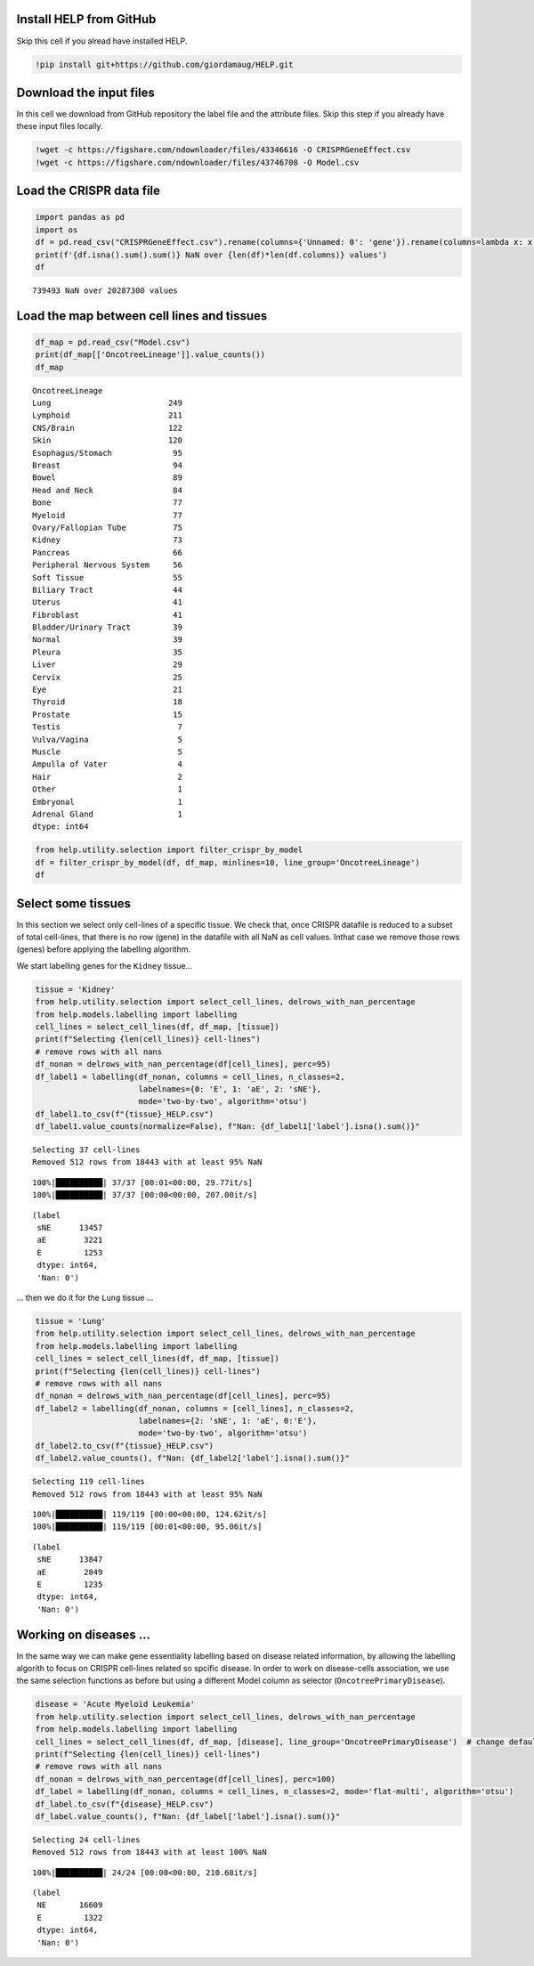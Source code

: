 Install HELP from GitHub
========================

Skip this cell if you alread have installed HELP.

.. code:: ipython3

    !pip install git+https://github.com/giordamaug/HELP.git

Download the input files
========================

In this cell we download from GitHub repository the label file and the
attribute files. Skip this step if you already have these input files
locally.

.. code:: ipython3

    !wget -c https://figshare.com/ndownloader/files/43346616 -O CRISPRGeneEffect.csv
    !wget -c https://figshare.com/ndownloader/files/43746708 -O Model.csv

Load the CRISPR data file
=========================

.. code:: ipython3

    import pandas as pd
    import os
    df = pd.read_csv("CRISPRGeneEffect.csv").rename(columns={'Unnamed: 0': 'gene'}).rename(columns=lambda x: x.split(' ')[0]).set_index('gene').T
    print(f'{df.isna().sum().sum()} NaN over {len(df)*len(df.columns)} values')
    df


.. parsed-literal::

    739493 NaN over 20287300 values




.. raw:: html

    
      <div id="df-96b856ba-40cd-4f40-bc51-de98c98cb478" class="colab-df-container">
        <div>
    <style scoped>
        .dataframe tbody tr th:only-of-type {
            vertical-align: middle;
        }
    
        .dataframe tbody tr th {
            vertical-align: top;
        }
    
        .dataframe thead th {
            text-align: right;
        }
    </style>
    <table border="1" class="dataframe">
      <thead>
        <tr style="text-align: right;">
          <th>gene</th>
          <th>ACH-000001</th>
          <th>ACH-000004</th>
          <th>ACH-000005</th>
          <th>ACH-000007</th>
          <th>ACH-000009</th>
          <th>ACH-000011</th>
          <th>ACH-000012</th>
          <th>ACH-000013</th>
          <th>ACH-000015</th>
          <th>ACH-000017</th>
          <th>...</th>
          <th>ACH-002693</th>
          <th>ACH-002710</th>
          <th>ACH-002785</th>
          <th>ACH-002799</th>
          <th>ACH-002800</th>
          <th>ACH-002834</th>
          <th>ACH-002847</th>
          <th>ACH-002922</th>
          <th>ACH-002925</th>
          <th>ACH-002926</th>
        </tr>
      </thead>
      <tbody>
        <tr>
          <th>A1BG</th>
          <td>-0.122637</td>
          <td>0.019756</td>
          <td>-0.107208</td>
          <td>-0.031027</td>
          <td>0.008888</td>
          <td>0.022670</td>
          <td>-0.096631</td>
          <td>0.049811</td>
          <td>-0.099040</td>
          <td>-0.044896</td>
          <td>...</td>
          <td>-0.072582</td>
          <td>-0.033722</td>
          <td>-0.053881</td>
          <td>-0.060617</td>
          <td>0.025795</td>
          <td>-0.055721</td>
          <td>-0.009973</td>
          <td>-0.025991</td>
          <td>-0.127639</td>
          <td>-0.068666</td>
        </tr>
        <tr>
          <th>A1CF</th>
          <td>0.025881</td>
          <td>-0.083640</td>
          <td>-0.023211</td>
          <td>-0.137850</td>
          <td>-0.146566</td>
          <td>-0.057743</td>
          <td>-0.024440</td>
          <td>-0.158811</td>
          <td>-0.070409</td>
          <td>-0.115830</td>
          <td>...</td>
          <td>-0.237311</td>
          <td>-0.108704</td>
          <td>-0.114864</td>
          <td>-0.042591</td>
          <td>-0.132627</td>
          <td>-0.121228</td>
          <td>-0.119813</td>
          <td>-0.007706</td>
          <td>-0.040705</td>
          <td>-0.107530</td>
        </tr>
        <tr>
          <th>A2M</th>
          <td>0.034217</td>
          <td>-0.060118</td>
          <td>0.200204</td>
          <td>0.067704</td>
          <td>0.084471</td>
          <td>0.079679</td>
          <td>0.041922</td>
          <td>-0.003968</td>
          <td>-0.029389</td>
          <td>0.024537</td>
          <td>...</td>
          <td>-0.065940</td>
          <td>0.079277</td>
          <td>0.069333</td>
          <td>0.030989</td>
          <td>0.249826</td>
          <td>0.072790</td>
          <td>0.044097</td>
          <td>-0.038468</td>
          <td>0.134556</td>
          <td>0.067806</td>
        </tr>
        <tr>
          <th>A2ML1</th>
          <td>-0.128082</td>
          <td>-0.027417</td>
          <td>0.116039</td>
          <td>0.107988</td>
          <td>0.089419</td>
          <td>0.227512</td>
          <td>0.039121</td>
          <td>0.034778</td>
          <td>0.084594</td>
          <td>-0.003710</td>
          <td>...</td>
          <td>0.101541</td>
          <td>0.038977</td>
          <td>0.066599</td>
          <td>0.043809</td>
          <td>0.064657</td>
          <td>0.021916</td>
          <td>0.041358</td>
          <td>0.236576</td>
          <td>-0.047984</td>
          <td>0.112071</td>
        </tr>
        <tr>
          <th>A3GALT2</th>
          <td>-0.031285</td>
          <td>-0.036116</td>
          <td>-0.172227</td>
          <td>0.007992</td>
          <td>0.065109</td>
          <td>-0.130448</td>
          <td>0.028947</td>
          <td>-0.120875</td>
          <td>-0.052288</td>
          <td>-0.336776</td>
          <td>...</td>
          <td>0.005374</td>
          <td>-0.144070</td>
          <td>-0.256227</td>
          <td>-0.116473</td>
          <td>-0.294305</td>
          <td>-0.221940</td>
          <td>-0.146565</td>
          <td>-0.239690</td>
          <td>-0.116114</td>
          <td>-0.149897</td>
        </tr>
        <tr>
          <th>...</th>
          <td>...</td>
          <td>...</td>
          <td>...</td>
          <td>...</td>
          <td>...</td>
          <td>...</td>
          <td>...</td>
          <td>...</td>
          <td>...</td>
          <td>...</td>
          <td>...</td>
          <td>...</td>
          <td>...</td>
          <td>...</td>
          <td>...</td>
          <td>...</td>
          <td>...</td>
          <td>...</td>
          <td>...</td>
          <td>...</td>
          <td>...</td>
        </tr>
        <tr>
          <th>ZYG11A</th>
          <td>-0.289724</td>
          <td>0.032983</td>
          <td>-0.201273</td>
          <td>-0.100344</td>
          <td>-0.112703</td>
          <td>0.013401</td>
          <td>0.005124</td>
          <td>-0.089180</td>
          <td>-0.005409</td>
          <td>-0.070396</td>
          <td>...</td>
          <td>-0.296880</td>
          <td>-0.084936</td>
          <td>-0.128569</td>
          <td>-0.110504</td>
          <td>-0.087171</td>
          <td>0.024959</td>
          <td>-0.119911</td>
          <td>-0.079342</td>
          <td>-0.043555</td>
          <td>-0.045115</td>
        </tr>
        <tr>
          <th>ZYG11B</th>
          <td>-0.062972</td>
          <td>-0.410392</td>
          <td>-0.178877</td>
          <td>-0.462160</td>
          <td>-0.598698</td>
          <td>-0.296421</td>
          <td>-0.131949</td>
          <td>-0.145737</td>
          <td>-0.216393</td>
          <td>-0.257916</td>
          <td>...</td>
          <td>-0.332415</td>
          <td>-0.193408</td>
          <td>-0.327408</td>
          <td>-0.257879</td>
          <td>-0.349111</td>
          <td>0.015259</td>
          <td>-0.289412</td>
          <td>-0.347484</td>
          <td>-0.335270</td>
          <td>-0.307900</td>
        </tr>
        <tr>
          <th>ZYX</th>
          <td>0.074180</td>
          <td>0.113156</td>
          <td>-0.055349</td>
          <td>-0.001555</td>
          <td>0.095877</td>
          <td>0.067705</td>
          <td>-0.109147</td>
          <td>-0.034886</td>
          <td>-0.137350</td>
          <td>0.029457</td>
          <td>...</td>
          <td>-0.005090</td>
          <td>-0.218960</td>
          <td>-0.053033</td>
          <td>-0.041612</td>
          <td>-0.057478</td>
          <td>-0.306562</td>
          <td>-0.195097</td>
          <td>-0.085302</td>
          <td>-0.208063</td>
          <td>0.070671</td>
        </tr>
        <tr>
          <th>ZZEF1</th>
          <td>0.111244</td>
          <td>0.234388</td>
          <td>-0.002161</td>
          <td>-0.325964</td>
          <td>-0.026742</td>
          <td>-0.232453</td>
          <td>-0.164482</td>
          <td>-0.175850</td>
          <td>-0.168087</td>
          <td>-0.284838</td>
          <td>...</td>
          <td>-0.188751</td>
          <td>-0.120449</td>
          <td>-0.267081</td>
          <td>0.006148</td>
          <td>-0.189602</td>
          <td>-0.148368</td>
          <td>-0.206400</td>
          <td>-0.095965</td>
          <td>-0.094741</td>
          <td>-0.187813</td>
        </tr>
        <tr>
          <th>ZZZ3</th>
          <td>-0.467908</td>
          <td>-0.088306</td>
          <td>-0.186842</td>
          <td>-0.486660</td>
          <td>-0.320759</td>
          <td>-0.347234</td>
          <td>-0.277397</td>
          <td>-0.519586</td>
          <td>-0.282338</td>
          <td>-0.247634</td>
          <td>...</td>
          <td>-0.239991</td>
          <td>-0.311396</td>
          <td>-0.202158</td>
          <td>-0.195154</td>
          <td>-0.107107</td>
          <td>-0.579576</td>
          <td>-0.486525</td>
          <td>-0.346272</td>
          <td>-0.222404</td>
          <td>-0.452143</td>
        </tr>
      </tbody>
    </table>
    <p>18443 rows × 1100 columns</p>
    </div>
        <div class="colab-df-buttons">
    
      <div class="colab-df-container">
        <button class="colab-df-convert" onclick="convertToInteractive('df-96b856ba-40cd-4f40-bc51-de98c98cb478')"
                title="Convert this dataframe to an interactive table."
                style="display:none;">
    
      <svg xmlns="http://www.w3.org/2000/svg" height="24px" viewBox="0 -960 960 960">
        <path d="M120-120v-720h720v720H120Zm60-500h600v-160H180v160Zm220 220h160v-160H400v160Zm0 220h160v-160H400v160ZM180-400h160v-160H180v160Zm440 0h160v-160H620v160ZM180-180h160v-160H180v160Zm440 0h160v-160H620v160Z"/>
      </svg>
        </button>
    
      <style>
        .colab-df-container {
          display:flex;
          gap: 12px;
        }
    
        .colab-df-convert {
          background-color: #E8F0FE;
          border: none;
          border-radius: 50%;
          cursor: pointer;
          display: none;
          fill: #1967D2;
          height: 32px;
          padding: 0 0 0 0;
          width: 32px;
        }
    
        .colab-df-convert:hover {
          background-color: #E2EBFA;
          box-shadow: 0px 1px 2px rgba(60, 64, 67, 0.3), 0px 1px 3px 1px rgba(60, 64, 67, 0.15);
          fill: #174EA6;
        }
    
        .colab-df-buttons div {
          margin-bottom: 4px;
        }
    
        [theme=dark] .colab-df-convert {
          background-color: #3B4455;
          fill: #D2E3FC;
        }
    
        [theme=dark] .colab-df-convert:hover {
          background-color: #434B5C;
          box-shadow: 0px 1px 3px 1px rgba(0, 0, 0, 0.15);
          filter: drop-shadow(0px 1px 2px rgba(0, 0, 0, 0.3));
          fill: #FFFFFF;
        }
      </style>
    
        <script>
          const buttonEl =
            document.querySelector('#df-96b856ba-40cd-4f40-bc51-de98c98cb478 button.colab-df-convert');
          buttonEl.style.display =
            google.colab.kernel.accessAllowed ? 'block' : 'none';
    
          async function convertToInteractive(key) {
            const element = document.querySelector('#df-96b856ba-40cd-4f40-bc51-de98c98cb478');
            const dataTable =
              await google.colab.kernel.invokeFunction('convertToInteractive',
                                                        [key], {});
            if (!dataTable) return;
    
            const docLinkHtml = 'Like what you see? Visit the ' +
              '<a target="_blank" href=https://colab.research.google.com/notebooks/data_table.ipynb>data table notebook</a>'
              + ' to learn more about interactive tables.';
            element.innerHTML = '';
            dataTable['output_type'] = 'display_data';
            await google.colab.output.renderOutput(dataTable, element);
            const docLink = document.createElement('div');
            docLink.innerHTML = docLinkHtml;
            element.appendChild(docLink);
          }
        </script>
      </div>
    
    
    <div id="df-b52dc1c1-fcd9-4c6a-9d88-ee520a73c63f">
      <button class="colab-df-quickchart" onclick="quickchart('df-b52dc1c1-fcd9-4c6a-9d88-ee520a73c63f')"
                title="Suggest charts"
                style="display:none;">
    
    <svg xmlns="http://www.w3.org/2000/svg" height="24px"viewBox="0 0 24 24"
         width="24px">
        <g>
            <path d="M19 3H5c-1.1 0-2 .9-2 2v14c0 1.1.9 2 2 2h14c1.1 0 2-.9 2-2V5c0-1.1-.9-2-2-2zM9 17H7v-7h2v7zm4 0h-2V7h2v10zm4 0h-2v-4h2v4z"/>
        </g>
    </svg>
      </button>
    
    <style>
      .colab-df-quickchart {
          --bg-color: #E8F0FE;
          --fill-color: #1967D2;
          --hover-bg-color: #E2EBFA;
          --hover-fill-color: #174EA6;
          --disabled-fill-color: #AAA;
          --disabled-bg-color: #DDD;
      }
    
      [theme=dark] .colab-df-quickchart {
          --bg-color: #3B4455;
          --fill-color: #D2E3FC;
          --hover-bg-color: #434B5C;
          --hover-fill-color: #FFFFFF;
          --disabled-bg-color: #3B4455;
          --disabled-fill-color: #666;
      }
    
      .colab-df-quickchart {
        background-color: var(--bg-color);
        border: none;
        border-radius: 50%;
        cursor: pointer;
        display: none;
        fill: var(--fill-color);
        height: 32px;
        padding: 0;
        width: 32px;
      }
    
      .colab-df-quickchart:hover {
        background-color: var(--hover-bg-color);
        box-shadow: 0 1px 2px rgba(60, 64, 67, 0.3), 0 1px 3px 1px rgba(60, 64, 67, 0.15);
        fill: var(--button-hover-fill-color);
      }
    
      .colab-df-quickchart-complete:disabled,
      .colab-df-quickchart-complete:disabled:hover {
        background-color: var(--disabled-bg-color);
        fill: var(--disabled-fill-color);
        box-shadow: none;
      }
    
      .colab-df-spinner {
        border: 2px solid var(--fill-color);
        border-color: transparent;
        border-bottom-color: var(--fill-color);
        animation:
          spin 1s steps(1) infinite;
      }
    
      @keyframes spin {
        0% {
          border-color: transparent;
          border-bottom-color: var(--fill-color);
          border-left-color: var(--fill-color);
        }
        20% {
          border-color: transparent;
          border-left-color: var(--fill-color);
          border-top-color: var(--fill-color);
        }
        30% {
          border-color: transparent;
          border-left-color: var(--fill-color);
          border-top-color: var(--fill-color);
          border-right-color: var(--fill-color);
        }
        40% {
          border-color: transparent;
          border-right-color: var(--fill-color);
          border-top-color: var(--fill-color);
        }
        60% {
          border-color: transparent;
          border-right-color: var(--fill-color);
        }
        80% {
          border-color: transparent;
          border-right-color: var(--fill-color);
          border-bottom-color: var(--fill-color);
        }
        90% {
          border-color: transparent;
          border-bottom-color: var(--fill-color);
        }
      }
    </style>
    
      <script>
        async function quickchart(key) {
          const quickchartButtonEl =
            document.querySelector('#' + key + ' button');
          quickchartButtonEl.disabled = true;  // To prevent multiple clicks.
          quickchartButtonEl.classList.add('colab-df-spinner');
          try {
            const charts = await google.colab.kernel.invokeFunction(
                'suggestCharts', [key], {});
          } catch (error) {
            console.error('Error during call to suggestCharts:', error);
          }
          quickchartButtonEl.classList.remove('colab-df-spinner');
          quickchartButtonEl.classList.add('colab-df-quickchart-complete');
        }
        (() => {
          let quickchartButtonEl =
            document.querySelector('#df-b52dc1c1-fcd9-4c6a-9d88-ee520a73c63f button');
          quickchartButtonEl.style.display =
            google.colab.kernel.accessAllowed ? 'block' : 'none';
        })();
      </script>
    </div>
        </div>
      </div>




Load the map between cell lines and tissues
===========================================

.. code:: ipython3

    df_map = pd.read_csv("Model.csv")
    print(df_map[['OncotreeLineage']].value_counts())
    df_map


.. parsed-literal::

    OncotreeLineage          
    Lung                         249
    Lymphoid                     211
    CNS/Brain                    122
    Skin                         120
    Esophagus/Stomach             95
    Breast                        94
    Bowel                         89
    Head and Neck                 84
    Bone                          77
    Myeloid                       77
    Ovary/Fallopian Tube          75
    Kidney                        73
    Pancreas                      66
    Peripheral Nervous System     56
    Soft Tissue                   55
    Biliary Tract                 44
    Uterus                        41
    Fibroblast                    41
    Bladder/Urinary Tract         39
    Normal                        39
    Pleura                        35
    Liver                         29
    Cervix                        25
    Eye                           21
    Thyroid                       18
    Prostate                      15
    Testis                         7
    Vulva/Vagina                   5
    Muscle                         5
    Ampulla of Vater               4
    Hair                           2
    Other                          1
    Embryonal                      1
    Adrenal Gland                  1
    dtype: int64




.. raw:: html

    
      <div id="df-364386d7-22ea-4946-a637-2f766cb60b07" class="colab-df-container">
        <div>
    <style scoped>
        .dataframe tbody tr th:only-of-type {
            vertical-align: middle;
        }
    
        .dataframe tbody tr th {
            vertical-align: top;
        }
    
        .dataframe thead th {
            text-align: right;
        }
    </style>
    <table border="1" class="dataframe">
      <thead>
        <tr style="text-align: right;">
          <th></th>
          <th>ModelID</th>
          <th>PatientID</th>
          <th>CellLineName</th>
          <th>StrippedCellLineName</th>
          <th>DepmapModelType</th>
          <th>OncotreeLineage</th>
          <th>OncotreePrimaryDisease</th>
          <th>OncotreeSubtype</th>
          <th>OncotreeCode</th>
          <th>LegacyMolecularSubtype</th>
          <th>...</th>
          <th>TissueOrigin</th>
          <th>CCLEName</th>
          <th>CatalogNumber</th>
          <th>PlateCoating</th>
          <th>ModelDerivationMaterial</th>
          <th>PublicComments</th>
          <th>WTSIMasterCellID</th>
          <th>SangerModelID</th>
          <th>COSMICID</th>
          <th>LegacySubSubtype</th>
        </tr>
      </thead>
      <tbody>
        <tr>
          <th>0</th>
          <td>ACH-000001</td>
          <td>PT-gj46wT</td>
          <td>NIH:OVCAR-3</td>
          <td>NIHOVCAR3</td>
          <td>HGSOC</td>
          <td>Ovary/Fallopian Tube</td>
          <td>Ovarian Epithelial Tumor</td>
          <td>High-Grade Serous Ovarian Cancer</td>
          <td>HGSOC</td>
          <td>NaN</td>
          <td>...</td>
          <td>NaN</td>
          <td>NIHOVCAR3_OVARY</td>
          <td>HTB-71</td>
          <td>None</td>
          <td>NaN</td>
          <td>NaN</td>
          <td>2201.0</td>
          <td>SIDM00105</td>
          <td>905933.0</td>
          <td>high_grade_serous</td>
        </tr>
        <tr>
          <th>1</th>
          <td>ACH-000002</td>
          <td>PT-5qa3uk</td>
          <td>HL-60</td>
          <td>HL60</td>
          <td>AML</td>
          <td>Myeloid</td>
          <td>Acute Myeloid Leukemia</td>
          <td>Acute Myeloid Leukemia</td>
          <td>AML</td>
          <td>NaN</td>
          <td>...</td>
          <td>NaN</td>
          <td>HL60_HAEMATOPOIETIC_AND_LYMPHOID_TISSUE</td>
          <td>CCL-240</td>
          <td>None</td>
          <td>NaN</td>
          <td>NaN</td>
          <td>55.0</td>
          <td>SIDM00829</td>
          <td>905938.0</td>
          <td>M3</td>
        </tr>
        <tr>
          <th>2</th>
          <td>ACH-000003</td>
          <td>PT-puKIyc</td>
          <td>CACO2</td>
          <td>CACO2</td>
          <td>COAD</td>
          <td>Bowel</td>
          <td>Colorectal Adenocarcinoma</td>
          <td>Colon Adenocarcinoma</td>
          <td>COAD</td>
          <td>NaN</td>
          <td>...</td>
          <td>NaN</td>
          <td>CACO2_LARGE_INTESTINE</td>
          <td>HTB-37</td>
          <td>None</td>
          <td>NaN</td>
          <td>NaN</td>
          <td>NaN</td>
          <td>SIDM00891</td>
          <td>NaN</td>
          <td>NaN</td>
        </tr>
        <tr>
          <th>3</th>
          <td>ACH-000004</td>
          <td>PT-q4K2cp</td>
          <td>HEL</td>
          <td>HEL</td>
          <td>AML</td>
          <td>Myeloid</td>
          <td>Acute Myeloid Leukemia</td>
          <td>Acute Myeloid Leukemia</td>
          <td>AML</td>
          <td>NaN</td>
          <td>...</td>
          <td>NaN</td>
          <td>HEL_HAEMATOPOIETIC_AND_LYMPHOID_TISSUE</td>
          <td>ACC 11</td>
          <td>None</td>
          <td>NaN</td>
          <td>NaN</td>
          <td>783.0</td>
          <td>SIDM00594</td>
          <td>907053.0</td>
          <td>M6</td>
        </tr>
        <tr>
          <th>4</th>
          <td>ACH-000005</td>
          <td>PT-q4K2cp</td>
          <td>HEL 92.1.7</td>
          <td>HEL9217</td>
          <td>AML</td>
          <td>Myeloid</td>
          <td>Acute Myeloid Leukemia</td>
          <td>Acute Myeloid Leukemia</td>
          <td>AML</td>
          <td>NaN</td>
          <td>...</td>
          <td>NaN</td>
          <td>HEL9217_HAEMATOPOIETIC_AND_LYMPHOID_TISSUE</td>
          <td>HEL9217</td>
          <td>None</td>
          <td>NaN</td>
          <td>NaN</td>
          <td>NaN</td>
          <td>SIDM00593</td>
          <td>NaN</td>
          <td>M6</td>
        </tr>
        <tr>
          <th>...</th>
          <td>...</td>
          <td>...</td>
          <td>...</td>
          <td>...</td>
          <td>...</td>
          <td>...</td>
          <td>...</td>
          <td>...</td>
          <td>...</td>
          <td>...</td>
          <td>...</td>
          <td>...</td>
          <td>...</td>
          <td>...</td>
          <td>...</td>
          <td>...</td>
          <td>...</td>
          <td>...</td>
          <td>...</td>
          <td>...</td>
          <td>...</td>
        </tr>
        <tr>
          <th>1916</th>
          <td>ACH-003157</td>
          <td>PT-QDEP9D</td>
          <td>ABM-T0822</td>
          <td>ABMT0822</td>
          <td>ZIMMMPLC</td>
          <td>Lung</td>
          <td>Non-Cancerous</td>
          <td>Immortalized MPLC Cells</td>
          <td>NaN</td>
          <td>NaN</td>
          <td>...</td>
          <td>NaN</td>
          <td>NaN</td>
          <td>NaN</td>
          <td>None</td>
          <td>NaN</td>
          <td>NaN</td>
          <td>NaN</td>
          <td>NaN</td>
          <td>NaN</td>
          <td>NaN</td>
        </tr>
        <tr>
          <th>1917</th>
          <td>ACH-003158</td>
          <td>PT-nszsxG</td>
          <td>ABM-T9220</td>
          <td>ABMT9220</td>
          <td>ZIMMSMCI</td>
          <td>Muscle</td>
          <td>Non-Cancerous</td>
          <td>Immortalized Smooth Muscle Cells, Intestinal</td>
          <td>NaN</td>
          <td>NaN</td>
          <td>...</td>
          <td>NaN</td>
          <td>NaN</td>
          <td>NaN</td>
          <td>None</td>
          <td>NaN</td>
          <td>NaN</td>
          <td>NaN</td>
          <td>NaN</td>
          <td>NaN</td>
          <td>NaN</td>
        </tr>
        <tr>
          <th>1918</th>
          <td>ACH-003159</td>
          <td>PT-AUxVvV</td>
          <td>ABM-T9233</td>
          <td>ABMT9233</td>
          <td>ZIMMRSCH</td>
          <td>Hair</td>
          <td>Non-Cancerous</td>
          <td>Immortalized Hair Follicle Inner Root Sheath C...</td>
          <td>NaN</td>
          <td>NaN</td>
          <td>...</td>
          <td>NaN</td>
          <td>NaN</td>
          <td>NaN</td>
          <td>None</td>
          <td>NaN</td>
          <td>NaN</td>
          <td>NaN</td>
          <td>NaN</td>
          <td>NaN</td>
          <td>NaN</td>
        </tr>
        <tr>
          <th>1919</th>
          <td>ACH-003160</td>
          <td>PT-AUxVvV</td>
          <td>ABM-T9249</td>
          <td>ABMT9249</td>
          <td>ZIMMGMCH</td>
          <td>Hair</td>
          <td>Non-Cancerous</td>
          <td>Immortalized Hair Germinal Matrix Cells</td>
          <td>NaN</td>
          <td>NaN</td>
          <td>...</td>
          <td>NaN</td>
          <td>NaN</td>
          <td>NaN</td>
          <td>None</td>
          <td>NaN</td>
          <td>NaN</td>
          <td>NaN</td>
          <td>NaN</td>
          <td>NaN</td>
          <td>NaN</td>
        </tr>
        <tr>
          <th>1920</th>
          <td>ACH-003161</td>
          <td>PT-or1hkT</td>
          <td>ABM-T9430</td>
          <td>ABMT9430</td>
          <td>ZIMMPSC</td>
          <td>Pancreas</td>
          <td>Non-Cancerous</td>
          <td>Immortalized Pancreatic Stromal Cells</td>
          <td>NaN</td>
          <td>NaN</td>
          <td>...</td>
          <td>NaN</td>
          <td>NaN</td>
          <td>NaN</td>
          <td>None</td>
          <td>NaN</td>
          <td>NaN</td>
          <td>NaN</td>
          <td>NaN</td>
          <td>NaN</td>
          <td>NaN</td>
        </tr>
      </tbody>
    </table>
    <p>1921 rows × 36 columns</p>
    </div>
        <div class="colab-df-buttons">
    
      <div class="colab-df-container">
        <button class="colab-df-convert" onclick="convertToInteractive('df-364386d7-22ea-4946-a637-2f766cb60b07')"
                title="Convert this dataframe to an interactive table."
                style="display:none;">
    
      <svg xmlns="http://www.w3.org/2000/svg" height="24px" viewBox="0 -960 960 960">
        <path d="M120-120v-720h720v720H120Zm60-500h600v-160H180v160Zm220 220h160v-160H400v160Zm0 220h160v-160H400v160ZM180-400h160v-160H180v160Zm440 0h160v-160H620v160ZM180-180h160v-160H180v160Zm440 0h160v-160H620v160Z"/>
      </svg>
        </button>
    
      <style>
        .colab-df-container {
          display:flex;
          gap: 12px;
        }
    
        .colab-df-convert {
          background-color: #E8F0FE;
          border: none;
          border-radius: 50%;
          cursor: pointer;
          display: none;
          fill: #1967D2;
          height: 32px;
          padding: 0 0 0 0;
          width: 32px;
        }
    
        .colab-df-convert:hover {
          background-color: #E2EBFA;
          box-shadow: 0px 1px 2px rgba(60, 64, 67, 0.3), 0px 1px 3px 1px rgba(60, 64, 67, 0.15);
          fill: #174EA6;
        }
    
        .colab-df-buttons div {
          margin-bottom: 4px;
        }
    
        [theme=dark] .colab-df-convert {
          background-color: #3B4455;
          fill: #D2E3FC;
        }
    
        [theme=dark] .colab-df-convert:hover {
          background-color: #434B5C;
          box-shadow: 0px 1px 3px 1px rgba(0, 0, 0, 0.15);
          filter: drop-shadow(0px 1px 2px rgba(0, 0, 0, 0.3));
          fill: #FFFFFF;
        }
      </style>
    
        <script>
          const buttonEl =
            document.querySelector('#df-364386d7-22ea-4946-a637-2f766cb60b07 button.colab-df-convert');
          buttonEl.style.display =
            google.colab.kernel.accessAllowed ? 'block' : 'none';
    
          async function convertToInteractive(key) {
            const element = document.querySelector('#df-364386d7-22ea-4946-a637-2f766cb60b07');
            const dataTable =
              await google.colab.kernel.invokeFunction('convertToInteractive',
                                                        [key], {});
            if (!dataTable) return;
    
            const docLinkHtml = 'Like what you see? Visit the ' +
              '<a target="_blank" href=https://colab.research.google.com/notebooks/data_table.ipynb>data table notebook</a>'
              + ' to learn more about interactive tables.';
            element.innerHTML = '';
            dataTable['output_type'] = 'display_data';
            await google.colab.output.renderOutput(dataTable, element);
            const docLink = document.createElement('div');
            docLink.innerHTML = docLinkHtml;
            element.appendChild(docLink);
          }
        </script>
      </div>
    
    
    <div id="df-7a24c151-30c4-496f-82e2-690109ff81f9">
      <button class="colab-df-quickchart" onclick="quickchart('df-7a24c151-30c4-496f-82e2-690109ff81f9')"
                title="Suggest charts"
                style="display:none;">
    
    <svg xmlns="http://www.w3.org/2000/svg" height="24px"viewBox="0 0 24 24"
         width="24px">
        <g>
            <path d="M19 3H5c-1.1 0-2 .9-2 2v14c0 1.1.9 2 2 2h14c1.1 0 2-.9 2-2V5c0-1.1-.9-2-2-2zM9 17H7v-7h2v7zm4 0h-2V7h2v10zm4 0h-2v-4h2v4z"/>
        </g>
    </svg>
      </button>
    
    <style>
      .colab-df-quickchart {
          --bg-color: #E8F0FE;
          --fill-color: #1967D2;
          --hover-bg-color: #E2EBFA;
          --hover-fill-color: #174EA6;
          --disabled-fill-color: #AAA;
          --disabled-bg-color: #DDD;
      }
    
      [theme=dark] .colab-df-quickchart {
          --bg-color: #3B4455;
          --fill-color: #D2E3FC;
          --hover-bg-color: #434B5C;
          --hover-fill-color: #FFFFFF;
          --disabled-bg-color: #3B4455;
          --disabled-fill-color: #666;
      }
    
      .colab-df-quickchart {
        background-color: var(--bg-color);
        border: none;
        border-radius: 50%;
        cursor: pointer;
        display: none;
        fill: var(--fill-color);
        height: 32px;
        padding: 0;
        width: 32px;
      }
    
      .colab-df-quickchart:hover {
        background-color: var(--hover-bg-color);
        box-shadow: 0 1px 2px rgba(60, 64, 67, 0.3), 0 1px 3px 1px rgba(60, 64, 67, 0.15);
        fill: var(--button-hover-fill-color);
      }
    
      .colab-df-quickchart-complete:disabled,
      .colab-df-quickchart-complete:disabled:hover {
        background-color: var(--disabled-bg-color);
        fill: var(--disabled-fill-color);
        box-shadow: none;
      }
    
      .colab-df-spinner {
        border: 2px solid var(--fill-color);
        border-color: transparent;
        border-bottom-color: var(--fill-color);
        animation:
          spin 1s steps(1) infinite;
      }
    
      @keyframes spin {
        0% {
          border-color: transparent;
          border-bottom-color: var(--fill-color);
          border-left-color: var(--fill-color);
        }
        20% {
          border-color: transparent;
          border-left-color: var(--fill-color);
          border-top-color: var(--fill-color);
        }
        30% {
          border-color: transparent;
          border-left-color: var(--fill-color);
          border-top-color: var(--fill-color);
          border-right-color: var(--fill-color);
        }
        40% {
          border-color: transparent;
          border-right-color: var(--fill-color);
          border-top-color: var(--fill-color);
        }
        60% {
          border-color: transparent;
          border-right-color: var(--fill-color);
        }
        80% {
          border-color: transparent;
          border-right-color: var(--fill-color);
          border-bottom-color: var(--fill-color);
        }
        90% {
          border-color: transparent;
          border-bottom-color: var(--fill-color);
        }
      }
    </style>
    
      <script>
        async function quickchart(key) {
          const quickchartButtonEl =
            document.querySelector('#' + key + ' button');
          quickchartButtonEl.disabled = true;  // To prevent multiple clicks.
          quickchartButtonEl.classList.add('colab-df-spinner');
          try {
            const charts = await google.colab.kernel.invokeFunction(
                'suggestCharts', [key], {});
          } catch (error) {
            console.error('Error during call to suggestCharts:', error);
          }
          quickchartButtonEl.classList.remove('colab-df-spinner');
          quickchartButtonEl.classList.add('colab-df-quickchart-complete');
        }
        (() => {
          let quickchartButtonEl =
            document.querySelector('#df-7a24c151-30c4-496f-82e2-690109ff81f9 button');
          quickchartButtonEl.style.display =
            google.colab.kernel.accessAllowed ? 'block' : 'none';
        })();
      </script>
    </div>
        </div>
      </div>




.. code:: ipython3

    from help.utility.selection import filter_crispr_by_model
    df = filter_crispr_by_model(df, df_map, minlines=10, line_group='OncotreeLineage')
    df




.. raw:: html

    
      <div id="df-68fb011e-3c77-44db-96de-2aa825812a16" class="colab-df-container">
        <div>
    <style scoped>
        .dataframe tbody tr th:only-of-type {
            vertical-align: middle;
        }
    
        .dataframe tbody tr th {
            vertical-align: top;
        }
    
        .dataframe thead th {
            text-align: right;
        }
    </style>
    <table border="1" class="dataframe">
      <thead>
        <tr style="text-align: right;">
          <th>gene</th>
          <th>ACH-000001</th>
          <th>ACH-000004</th>
          <th>ACH-000005</th>
          <th>ACH-000007</th>
          <th>ACH-000009</th>
          <th>ACH-000011</th>
          <th>ACH-000012</th>
          <th>ACH-000013</th>
          <th>ACH-000015</th>
          <th>ACH-000017</th>
          <th>...</th>
          <th>ACH-002693</th>
          <th>ACH-002710</th>
          <th>ACH-002785</th>
          <th>ACH-002799</th>
          <th>ACH-002800</th>
          <th>ACH-002834</th>
          <th>ACH-002847</th>
          <th>ACH-002922</th>
          <th>ACH-002925</th>
          <th>ACH-002926</th>
        </tr>
      </thead>
      <tbody>
        <tr>
          <th>A1BG</th>
          <td>-0.122637</td>
          <td>0.019756</td>
          <td>-0.107208</td>
          <td>-0.031027</td>
          <td>0.008888</td>
          <td>0.022670</td>
          <td>-0.096631</td>
          <td>0.049811</td>
          <td>-0.099040</td>
          <td>-0.044896</td>
          <td>...</td>
          <td>-0.072582</td>
          <td>-0.033722</td>
          <td>-0.053881</td>
          <td>-0.060617</td>
          <td>0.025795</td>
          <td>-0.055721</td>
          <td>-0.009973</td>
          <td>-0.025991</td>
          <td>-0.127639</td>
          <td>-0.068666</td>
        </tr>
        <tr>
          <th>A1CF</th>
          <td>0.025881</td>
          <td>-0.083640</td>
          <td>-0.023211</td>
          <td>-0.137850</td>
          <td>-0.146566</td>
          <td>-0.057743</td>
          <td>-0.024440</td>
          <td>-0.158811</td>
          <td>-0.070409</td>
          <td>-0.115830</td>
          <td>...</td>
          <td>-0.237311</td>
          <td>-0.108704</td>
          <td>-0.114864</td>
          <td>-0.042591</td>
          <td>-0.132627</td>
          <td>-0.121228</td>
          <td>-0.119813</td>
          <td>-0.007706</td>
          <td>-0.040705</td>
          <td>-0.107530</td>
        </tr>
        <tr>
          <th>A2M</th>
          <td>0.034217</td>
          <td>-0.060118</td>
          <td>0.200204</td>
          <td>0.067704</td>
          <td>0.084471</td>
          <td>0.079679</td>
          <td>0.041922</td>
          <td>-0.003968</td>
          <td>-0.029389</td>
          <td>0.024537</td>
          <td>...</td>
          <td>-0.065940</td>
          <td>0.079277</td>
          <td>0.069333</td>
          <td>0.030989</td>
          <td>0.249826</td>
          <td>0.072790</td>
          <td>0.044097</td>
          <td>-0.038468</td>
          <td>0.134556</td>
          <td>0.067806</td>
        </tr>
        <tr>
          <th>A2ML1</th>
          <td>-0.128082</td>
          <td>-0.027417</td>
          <td>0.116039</td>
          <td>0.107988</td>
          <td>0.089419</td>
          <td>0.227512</td>
          <td>0.039121</td>
          <td>0.034778</td>
          <td>0.084594</td>
          <td>-0.003710</td>
          <td>...</td>
          <td>0.101541</td>
          <td>0.038977</td>
          <td>0.066599</td>
          <td>0.043809</td>
          <td>0.064657</td>
          <td>0.021916</td>
          <td>0.041358</td>
          <td>0.236576</td>
          <td>-0.047984</td>
          <td>0.112071</td>
        </tr>
        <tr>
          <th>A3GALT2</th>
          <td>-0.031285</td>
          <td>-0.036116</td>
          <td>-0.172227</td>
          <td>0.007992</td>
          <td>0.065109</td>
          <td>-0.130448</td>
          <td>0.028947</td>
          <td>-0.120875</td>
          <td>-0.052288</td>
          <td>-0.336776</td>
          <td>...</td>
          <td>0.005374</td>
          <td>-0.144070</td>
          <td>-0.256227</td>
          <td>-0.116473</td>
          <td>-0.294305</td>
          <td>-0.221940</td>
          <td>-0.146565</td>
          <td>-0.239690</td>
          <td>-0.116114</td>
          <td>-0.149897</td>
        </tr>
        <tr>
          <th>...</th>
          <td>...</td>
          <td>...</td>
          <td>...</td>
          <td>...</td>
          <td>...</td>
          <td>...</td>
          <td>...</td>
          <td>...</td>
          <td>...</td>
          <td>...</td>
          <td>...</td>
          <td>...</td>
          <td>...</td>
          <td>...</td>
          <td>...</td>
          <td>...</td>
          <td>...</td>
          <td>...</td>
          <td>...</td>
          <td>...</td>
          <td>...</td>
        </tr>
        <tr>
          <th>ZYG11A</th>
          <td>-0.289724</td>
          <td>0.032983</td>
          <td>-0.201273</td>
          <td>-0.100344</td>
          <td>-0.112703</td>
          <td>0.013401</td>
          <td>0.005124</td>
          <td>-0.089180</td>
          <td>-0.005409</td>
          <td>-0.070396</td>
          <td>...</td>
          <td>-0.296880</td>
          <td>-0.084936</td>
          <td>-0.128569</td>
          <td>-0.110504</td>
          <td>-0.087171</td>
          <td>0.024959</td>
          <td>-0.119911</td>
          <td>-0.079342</td>
          <td>-0.043555</td>
          <td>-0.045115</td>
        </tr>
        <tr>
          <th>ZYG11B</th>
          <td>-0.062972</td>
          <td>-0.410392</td>
          <td>-0.178877</td>
          <td>-0.462160</td>
          <td>-0.598698</td>
          <td>-0.296421</td>
          <td>-0.131949</td>
          <td>-0.145737</td>
          <td>-0.216393</td>
          <td>-0.257916</td>
          <td>...</td>
          <td>-0.332415</td>
          <td>-0.193408</td>
          <td>-0.327408</td>
          <td>-0.257879</td>
          <td>-0.349111</td>
          <td>0.015259</td>
          <td>-0.289412</td>
          <td>-0.347484</td>
          <td>-0.335270</td>
          <td>-0.307900</td>
        </tr>
        <tr>
          <th>ZYX</th>
          <td>0.074180</td>
          <td>0.113156</td>
          <td>-0.055349</td>
          <td>-0.001555</td>
          <td>0.095877</td>
          <td>0.067705</td>
          <td>-0.109147</td>
          <td>-0.034886</td>
          <td>-0.137350</td>
          <td>0.029457</td>
          <td>...</td>
          <td>-0.005090</td>
          <td>-0.218960</td>
          <td>-0.053033</td>
          <td>-0.041612</td>
          <td>-0.057478</td>
          <td>-0.306562</td>
          <td>-0.195097</td>
          <td>-0.085302</td>
          <td>-0.208063</td>
          <td>0.070671</td>
        </tr>
        <tr>
          <th>ZZEF1</th>
          <td>0.111244</td>
          <td>0.234388</td>
          <td>-0.002161</td>
          <td>-0.325964</td>
          <td>-0.026742</td>
          <td>-0.232453</td>
          <td>-0.164482</td>
          <td>-0.175850</td>
          <td>-0.168087</td>
          <td>-0.284838</td>
          <td>...</td>
          <td>-0.188751</td>
          <td>-0.120449</td>
          <td>-0.267081</td>
          <td>0.006148</td>
          <td>-0.189602</td>
          <td>-0.148368</td>
          <td>-0.206400</td>
          <td>-0.095965</td>
          <td>-0.094741</td>
          <td>-0.187813</td>
        </tr>
        <tr>
          <th>ZZZ3</th>
          <td>-0.467908</td>
          <td>-0.088306</td>
          <td>-0.186842</td>
          <td>-0.486660</td>
          <td>-0.320759</td>
          <td>-0.347234</td>
          <td>-0.277397</td>
          <td>-0.519586</td>
          <td>-0.282338</td>
          <td>-0.247634</td>
          <td>...</td>
          <td>-0.239991</td>
          <td>-0.311396</td>
          <td>-0.202158</td>
          <td>-0.195154</td>
          <td>-0.107107</td>
          <td>-0.579576</td>
          <td>-0.486525</td>
          <td>-0.346272</td>
          <td>-0.222404</td>
          <td>-0.452143</td>
        </tr>
      </tbody>
    </table>
    <p>18443 rows × 1091 columns</p>
    </div>
        <div class="colab-df-buttons">
    
      <div class="colab-df-container">
        <button class="colab-df-convert" onclick="convertToInteractive('df-68fb011e-3c77-44db-96de-2aa825812a16')"
                title="Convert this dataframe to an interactive table."
                style="display:none;">
    
      <svg xmlns="http://www.w3.org/2000/svg" height="24px" viewBox="0 -960 960 960">
        <path d="M120-120v-720h720v720H120Zm60-500h600v-160H180v160Zm220 220h160v-160H400v160Zm0 220h160v-160H400v160ZM180-400h160v-160H180v160Zm440 0h160v-160H620v160ZM180-180h160v-160H180v160Zm440 0h160v-160H620v160Z"/>
      </svg>
        </button>
    
      <style>
        .colab-df-container {
          display:flex;
          gap: 12px;
        }
    
        .colab-df-convert {
          background-color: #E8F0FE;
          border: none;
          border-radius: 50%;
          cursor: pointer;
          display: none;
          fill: #1967D2;
          height: 32px;
          padding: 0 0 0 0;
          width: 32px;
        }
    
        .colab-df-convert:hover {
          background-color: #E2EBFA;
          box-shadow: 0px 1px 2px rgba(60, 64, 67, 0.3), 0px 1px 3px 1px rgba(60, 64, 67, 0.15);
          fill: #174EA6;
        }
    
        .colab-df-buttons div {
          margin-bottom: 4px;
        }
    
        [theme=dark] .colab-df-convert {
          background-color: #3B4455;
          fill: #D2E3FC;
        }
    
        [theme=dark] .colab-df-convert:hover {
          background-color: #434B5C;
          box-shadow: 0px 1px 3px 1px rgba(0, 0, 0, 0.15);
          filter: drop-shadow(0px 1px 2px rgba(0, 0, 0, 0.3));
          fill: #FFFFFF;
        }
      </style>
    
        <script>
          const buttonEl =
            document.querySelector('#df-68fb011e-3c77-44db-96de-2aa825812a16 button.colab-df-convert');
          buttonEl.style.display =
            google.colab.kernel.accessAllowed ? 'block' : 'none';
    
          async function convertToInteractive(key) {
            const element = document.querySelector('#df-68fb011e-3c77-44db-96de-2aa825812a16');
            const dataTable =
              await google.colab.kernel.invokeFunction('convertToInteractive',
                                                        [key], {});
            if (!dataTable) return;
    
            const docLinkHtml = 'Like what you see? Visit the ' +
              '<a target="_blank" href=https://colab.research.google.com/notebooks/data_table.ipynb>data table notebook</a>'
              + ' to learn more about interactive tables.';
            element.innerHTML = '';
            dataTable['output_type'] = 'display_data';
            await google.colab.output.renderOutput(dataTable, element);
            const docLink = document.createElement('div');
            docLink.innerHTML = docLinkHtml;
            element.appendChild(docLink);
          }
        </script>
      </div>
    
    
    <div id="df-e5cfc771-e368-4284-a192-75b546f442e5">
      <button class="colab-df-quickchart" onclick="quickchart('df-e5cfc771-e368-4284-a192-75b546f442e5')"
                title="Suggest charts"
                style="display:none;">
    
    <svg xmlns="http://www.w3.org/2000/svg" height="24px"viewBox="0 0 24 24"
         width="24px">
        <g>
            <path d="M19 3H5c-1.1 0-2 .9-2 2v14c0 1.1.9 2 2 2h14c1.1 0 2-.9 2-2V5c0-1.1-.9-2-2-2zM9 17H7v-7h2v7zm4 0h-2V7h2v10zm4 0h-2v-4h2v4z"/>
        </g>
    </svg>
      </button>
    
    <style>
      .colab-df-quickchart {
          --bg-color: #E8F0FE;
          --fill-color: #1967D2;
          --hover-bg-color: #E2EBFA;
          --hover-fill-color: #174EA6;
          --disabled-fill-color: #AAA;
          --disabled-bg-color: #DDD;
      }
    
      [theme=dark] .colab-df-quickchart {
          --bg-color: #3B4455;
          --fill-color: #D2E3FC;
          --hover-bg-color: #434B5C;
          --hover-fill-color: #FFFFFF;
          --disabled-bg-color: #3B4455;
          --disabled-fill-color: #666;
      }
    
      .colab-df-quickchart {
        background-color: var(--bg-color);
        border: none;
        border-radius: 50%;
        cursor: pointer;
        display: none;
        fill: var(--fill-color);
        height: 32px;
        padding: 0;
        width: 32px;
      }
    
      .colab-df-quickchart:hover {
        background-color: var(--hover-bg-color);
        box-shadow: 0 1px 2px rgba(60, 64, 67, 0.3), 0 1px 3px 1px rgba(60, 64, 67, 0.15);
        fill: var(--button-hover-fill-color);
      }
    
      .colab-df-quickchart-complete:disabled,
      .colab-df-quickchart-complete:disabled:hover {
        background-color: var(--disabled-bg-color);
        fill: var(--disabled-fill-color);
        box-shadow: none;
      }
    
      .colab-df-spinner {
        border: 2px solid var(--fill-color);
        border-color: transparent;
        border-bottom-color: var(--fill-color);
        animation:
          spin 1s steps(1) infinite;
      }
    
      @keyframes spin {
        0% {
          border-color: transparent;
          border-bottom-color: var(--fill-color);
          border-left-color: var(--fill-color);
        }
        20% {
          border-color: transparent;
          border-left-color: var(--fill-color);
          border-top-color: var(--fill-color);
        }
        30% {
          border-color: transparent;
          border-left-color: var(--fill-color);
          border-top-color: var(--fill-color);
          border-right-color: var(--fill-color);
        }
        40% {
          border-color: transparent;
          border-right-color: var(--fill-color);
          border-top-color: var(--fill-color);
        }
        60% {
          border-color: transparent;
          border-right-color: var(--fill-color);
        }
        80% {
          border-color: transparent;
          border-right-color: var(--fill-color);
          border-bottom-color: var(--fill-color);
        }
        90% {
          border-color: transparent;
          border-bottom-color: var(--fill-color);
        }
      }
    </style>
    
      <script>
        async function quickchart(key) {
          const quickchartButtonEl =
            document.querySelector('#' + key + ' button');
          quickchartButtonEl.disabled = true;  // To prevent multiple clicks.
          quickchartButtonEl.classList.add('colab-df-spinner');
          try {
            const charts = await google.colab.kernel.invokeFunction(
                'suggestCharts', [key], {});
          } catch (error) {
            console.error('Error during call to suggestCharts:', error);
          }
          quickchartButtonEl.classList.remove('colab-df-spinner');
          quickchartButtonEl.classList.add('colab-df-quickchart-complete');
        }
        (() => {
          let quickchartButtonEl =
            document.querySelector('#df-e5cfc771-e368-4284-a192-75b546f442e5 button');
          quickchartButtonEl.style.display =
            google.colab.kernel.accessAllowed ? 'block' : 'none';
        })();
      </script>
    </div>
        </div>
      </div>




Select some tissues
===================

In this section we select only cell-lines of a specific tissue. We check
that, once CRISPR datafile is reduced to a subset of total cell-lines,
that there is no row (gene) in the datafile with all NaN as cell values.
Inthat case we remove those rows (genes) before applying the labelling
algorithm.

We start labelling genes for the ``Kidney`` tissue…

.. code:: ipython3

    tissue = 'Kidney'
    from help.utility.selection import select_cell_lines, delrows_with_nan_percentage
    from help.models.labelling import labelling
    cell_lines = select_cell_lines(df, df_map, [tissue])
    print(f"Selecting {len(cell_lines)} cell-lines")
    # remove rows with all nans
    df_nonan = delrows_with_nan_percentage(df[cell_lines], perc=95)
    df_label1 = labelling(df_nonan, columns = cell_lines, n_classes=2,
                          labelnames={0: 'E', 1: 'aE', 2: 'sNE'},
                          mode='two-by-two', algorithm='otsu')
    df_label1.to_csv(f"{tissue}_HELP.csv")
    df_label1.value_counts(normalize=False), f"Nan: {df_label1['label'].isna().sum()}"


.. parsed-literal::

    Selecting 37 cell-lines
    Removed 512 rows from 18443 with at least 95% NaN


.. parsed-literal::

    100%|██████████| 37/37 [00:01<00:00, 29.77it/s]
    100%|██████████| 37/37 [00:00<00:00, 207.00it/s]




.. parsed-literal::

    (label
     sNE      13457
     aE        3221
     E         1253
     dtype: int64,
     'Nan: 0')



… then we do it for the ``Lung`` tissue …

.. code:: ipython3

    tissue = 'Lung'
    from help.utility.selection import select_cell_lines, delrows_with_nan_percentage
    from help.models.labelling import labelling
    cell_lines = select_cell_lines(df, df_map, [tissue])
    print(f"Selecting {len(cell_lines)} cell-lines")
    # remove rows with all nans
    df_nonan = delrows_with_nan_percentage(df[cell_lines], perc=95)
    df_label2 = labelling(df_nonan, columns = [cell_lines], n_classes=2,
                          labelnames={2: 'sNE', 1: 'aE', 0:'E'},
                          mode='two-by-two', algorithm='otsu')
    df_label2.to_csv(f"{tissue}_HELP.csv")
    df_label2.value_counts(), f"Nan: {df_label2['label'].isna().sum()}"


.. parsed-literal::

    Selecting 119 cell-lines
    Removed 512 rows from 18443 with at least 95% NaN


.. parsed-literal::

    100%|██████████| 119/119 [00:00<00:00, 124.62it/s]
    100%|██████████| 119/119 [00:01<00:00, 95.06it/s] 




.. parsed-literal::

    (label
     sNE      13847
     aE        2849
     E         1235
     dtype: int64,
     'Nan: 0')



Working on diseases …
=====================

In the same way we can make gene essentiality labelling based on disease
related information, by allowing the labelling algorith to focus on
CRISPR cell-lines related so spcific disease. In order to work on
disease-cells association, we use the same selection functions as before
but using a different Model column as selector
(``OncotreePrimaryDisease``).

.. code:: ipython3

    disease = 'Acute Myeloid Leukemia'
    from help.utility.selection import select_cell_lines, delrows_with_nan_percentage
    from help.models.labelling import labelling
    cell_lines = select_cell_lines(df, df_map, [disease], line_group='OncotreePrimaryDisease')  # change default from 'OncotreeLineage'
    print(f"Selecting {len(cell_lines)} cell-lines")
    # remove rows with all nans
    df_nonan = delrows_with_nan_percentage(df[cell_lines], perc=100)
    df_label = labelling(df_nonan, columns = cell_lines, n_classes=2, mode='flat-multi', algorithm='otsu')
    df_label.to_csv(f"{disease}_HELP.csv")
    df_label.value_counts(), f"Nan: {df_label['label'].isna().sum()}"


.. parsed-literal::

    Selecting 24 cell-lines
    Removed 512 rows from 18443 with at least 100% NaN


.. parsed-literal::

    100%|██████████| 24/24 [00:00<00:00, 210.68it/s]




.. parsed-literal::

    (label
     NE       16609
     E         1322
     dtype: int64,
     'Nan: 0')



